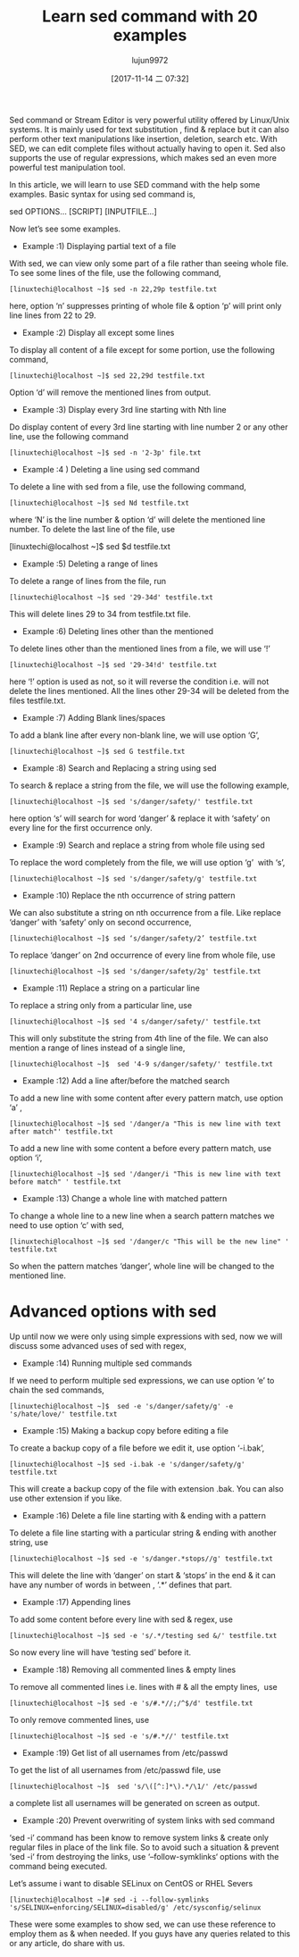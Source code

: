#+TITLE: Learn sed command with 20 examples
#+URL: https://www.linuxtechi.com/20-sed-command-examples-linux-users/
#+AUTHOR: lujun9972
#+TAGS: sed examples
#+DATE: [2017-11-14 二 07:32]
#+LANGUAGE:  zh-CN
#+OPTIONS:  H:6 num:nil toc:t \n:nil ::t |:t ^:nil -:nil f:t *:t <:nil


Sed command or Stream Editor is very powerful utility offered by Linux/Unix systems. It is mainly used for text substitution , find & replace but
it can also perform other text manipulations like insertion, deletion, search etc. With SED, we can edit complete files without actually having to
open it. Sed also supports the use of regular expressions, which makes sed an even more powerful test manipulation tool.

In this article, we will learn to use SED command with the help some examples. Basic syntax for using sed command is,

sed OPTIONS… [SCRIPT] [INPUTFILE…]

[[https://www.linuxtechi.com/wp-content/uploads/2017/11/Sed-Command-Options.jpg]]

Now let’s see some examples.

+ Example :1) Displaying partial text of a file

With sed, we can view only some part of a file rather than seeing whole file. To see some lines of the file, use the following command,

#+BEGIN_SRC shell
  [linuxtechi@localhost ~]$ sed -n 22,29p testfile.txt
#+END_SRC

here, option ‘n’ suppresses printing of whole file & option ‘p’ will print only line lines from 22 to 29.

+ Example :2) Display all except some lines

To display all content of a file except for some portion, use the following command,

#+BEGIN_SRC shell
  [linuxtechi@localhost ~]$ sed 22,29d testfile.txt
#+END_SRC

Option ‘d’ will remove the mentioned lines from output.

+ Example :3) Display every 3rd line starting with Nth line

Do display content of every 3rd line starting with line number 2 or any other line, use the following command

#+BEGIN_SRC shell
  [linuxtechi@localhost ~]$ sed -n '2-3p' file.txt
#+END_SRC

+ Example :4 ) Deleting a line using sed command

To delete a line with sed from a file, use the following command,

#+BEGIN_SRC shell
  [linuxtechi@localhost ~]$ sed Nd testfile.txt
#+END_SRC

where ‘N’ is the line number & option ‘d’ will delete the mentioned line number. To delete the last line of the file, use

[linuxtechi@localhost ~]$ sed $d testfile.txt

+ Example :5) Deleting a range of lines

To delete a range of lines from the file, run

#+BEGIN_SRC shell
  [linuxtechi@localhost ~]$ sed '29-34d' testfile.txt
#+END_SRC

This will delete lines 29 to 34 from testfile.txt file.

+ Example :6) Deleting lines other than the mentioned

To delete lines other than the mentioned lines from a file, we will use ‘!’

#+BEGIN_SRC shell
  [linuxtechi@localhost ~]$ sed '29-34!d' testfile.txt
#+END_SRC

here ‘!’ option is used as not, so it will reverse the condition i.e. will not delete the lines mentioned. All the lines other 29-34 will be
deleted from the files testfile.txt.

+ Example :7) Adding Blank lines/spaces

To add a blank line after every non-blank line, we will use option ‘G’,

#+BEGIN_SRC shell
  [linuxtechi@localhost ~]$ sed G testfile.txt
#+END_SRC

+ Example :8) Search and Replacing a string using sed

To search & replace a string from the file, we will use the following example,

#+BEGIN_SRC shell
  [linuxtechi@localhost ~]$ sed 's/danger/safety/' testfile.txt
#+END_SRC

here option ‘s’ will search for word ‘danger’ & replace it with ‘safety’ on every line for the first occurrence only.

+ Example :9) Search and replace a string from whole file using sed

To replace the word completely from the file, we will use option ‘g’  with ‘s’,

#+BEGIN_SRC shell
  [linuxtechi@localhost ~]$ sed 's/danger/safety/g' testfile.txt
#+END_SRC

+ Example :10) Replace the nth occurrence of string pattern

We can also substitute a string on nth occurrence from a file. Like replace ‘danger’ with ‘safety’ only on second occurrence,

#+BEGIN_SRC shell
  [linuxtechi@localhost ~]$ sed ‘s/danger/safety/2’ testfile.txt
#+END_SRC

To replace ‘danger’ on 2nd occurrence of every line from whole file, use

#+BEGIN_SRC shell
  [linuxtechi@localhost ~]$ sed 's/danger/safety/2g' testfile.txt
#+END_SRC

+ Example :11) Replace a string on a particular line

To replace a string only from a particular line, use

#+BEGIN_SRC shell
  [linuxtechi@localhost ~]$ sed '4 s/danger/safety/' testfile.txt
#+END_SRC

This will only substitute the string from 4th line of the file. We can also mention a range of lines instead of a single line,

#+BEGIN_SRC shell
  [linuxtechi@localhost ~]$  sed '4-9 s/danger/safety/' testfile.txt
#+END_SRC

+ Example :12) Add a line after/before the matched search

To add a new line with some content after every pattern match, use option ‘a’ ,

#+BEGIN_SRC shell
  [linuxtechi@localhost ~]$ sed '/danger/a "This is new line with text after match"' testfile.txt
#+END_SRC

To add a new line with some content a before every pattern match, use option ‘i’,

#+BEGIN_SRC shell
  [linuxtechi@localhost ~]$ sed '/danger/i "This is new line with text before match" ' testfile.txt
#+END_SRC

+ Example :13) Change a whole line with matched pattern

To change a whole line to a new line when a search pattern matches we need to use option ‘c’ with sed,

#+BEGIN_SRC shell
  [linuxtechi@localhost ~]$ sed '/danger/c "This will be the new line" ' testfile.txt
#+END_SRC

So when the pattern matches ‘danger’, whole line will be changed to the mentioned line.

* Advanced options with sed

Up until now we were only using simple expressions with sed, now we will discuss some advanced uses of sed with regex,

+ Example :14) Running multiple sed commands

If we need to perform multiple sed expressions, we can use option ‘e’ to chain the sed commands,

#+BEGIN_SRC shell
  [linuxtechi@localhost ~]$  sed -e 's/danger/safety/g' -e 's/hate/love/' testfile.txt
#+END_SRC

+ Example :15) Making a backup copy before editing a file

To create a backup copy of a file before we edit it, use option ‘-i.bak’,

#+BEGIN_SRC shell
  [linuxtechi@localhost ~]$ sed -i.bak -e 's/danger/safety/g'  testfile.txt
#+END_SRC

This will create a backup copy of the file with extension .bak. You can also use other extension if you like.

+ Example :16) Delete a file line starting with & ending with a pattern

To delete a file line starting with a particular string & ending with another string, use

#+BEGIN_SRC shell
  [linuxtechi@localhost ~]$ sed -e 's/danger.*stops//g' testfile.txt
#+END_SRC

This will delete the line with ‘danger’ on start & ‘stops’ in the end & it can have any number of words in between , ‘.*’ defines that part.

+ Example :17) Appending lines

To add some content before every line with sed & regex, use

#+BEGIN_SRC shell
  [linuxtechi@localhost ~]$ sed -e 's/.*/testing sed &/' testfile.txt
#+END_SRC

So now every line will have ‘testing sed’ before it.

+ Example :18) Removing all commented lines & empty lines

To remove all commented lines i.e. lines with # & all the empty lines,  use

#+BEGIN_SRC shell
  [linuxtechi@localhost ~]$ sed -e 's/#.*//;/^$/d' testfile.txt
#+END_SRC

To only remove commented lines, use

#+BEGIN_SRC shell
  [linuxtechi@localhost ~]$ sed -e 's/#.*//' testfile.txt
#+END_SRC

+ Example :19) Get list of all usernames from /etc/passwd

To get the list of all usernames from /etc/passwd file, use

#+BEGIN_SRC shell
  [linuxtechi@localhost ~]$  sed 's/\([^:]*\).*/\1/' /etc/passwd
#+END_SRC

a complete list all usernames will be generated on screen as output.

+ Example :20) Prevent overwriting of system links with sed command

‘sed -i’ command has been know to remove system links & create only regular files in place of the link file. So to avoid such a situation & prevent
‘sed -i‘ from destroying the links, use ‘–follow-symklinks‘ options with the command being executed.

Let’s assume i want to disable SELinux on CentOS or RHEL Severs

#+BEGIN_SRC shell
  [linuxtechi@localhost ~]# sed -i --follow-symlinks 's/SELINUX=enforcing/SELINUX=disabled/g' /etc/sysconfig/selinux
#+END_SRC

These were some examples to show sed, we can use these reference to employ them as & when needed. If you guys have any queries related to this or
any article, do share with us.
